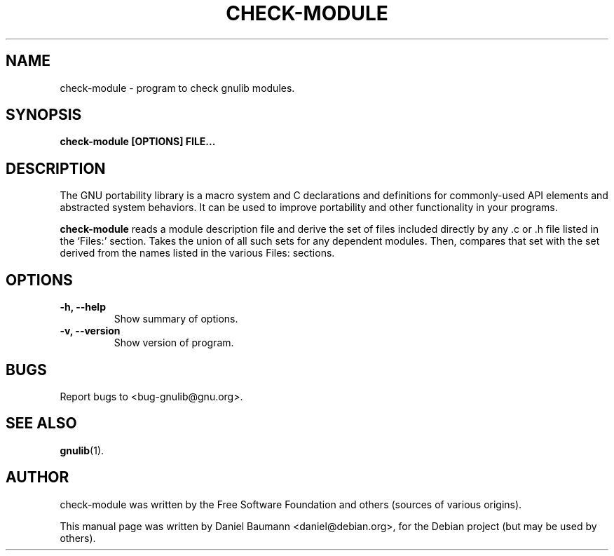 .TH CHECK-MODULE 1 "2006-06-01" "0.0.20060601" "GNU Portability Library"

.SH NAME
check-module \- program to check gnulib modules.

.SH SYNOPSIS
.B check-module [OPTIONS] FILE...

.SH DESCRIPTION
The GNU portability library is a macro system and C declarations and definitions
for commonly-used API elements and abstracted system behaviors. It can be used
to improve portability and other functionality in your programs.
.PP
.B check-module
reads a module description file and derive the set of files included directly by
any .c or .h file listed in the `Files:' section. Takes the union of all such
sets for any dependent modules. Then, compares that set with the set derived
from the names listed in the various Files: sections.
.PP

.SH OPTIONS
.TP
.B \-h, \-\-help
Show summary of options.
.TP
.B \-v, \-\-version
Show version of program.

.SH BUGS
Report bugs to <bug-gnulib@gnu.org>.

.SH SEE ALSO
.BR gnulib (1).

.SH AUTHOR
check-module was written by the Free Software Foundation and others (sources of
various origins).
.PP
This manual page was written by Daniel Baumann <daniel@debian.org>, for the
Debian project (but may be used by others).
